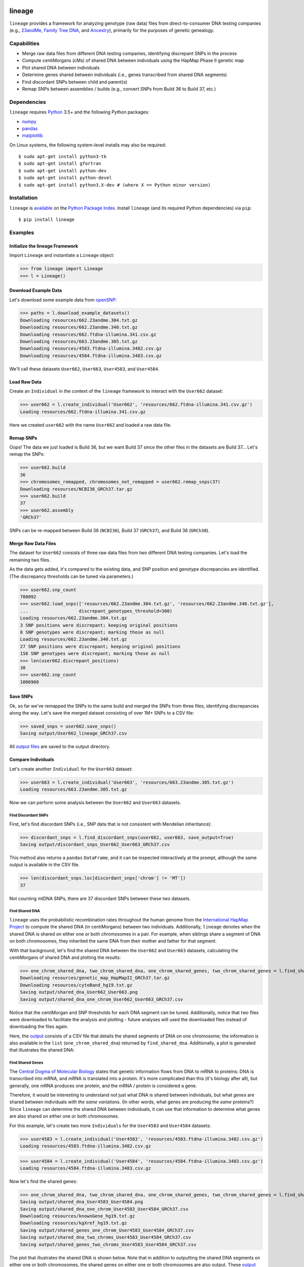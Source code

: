 .. image:: https://raw.githubusercontent.com/apriha/lineage/master/docs/images/lineage_banner.png

|build| |codecov| |docs| |pypi| |python| |license|

lineage
=======
``lineage`` provides a framework for analyzing genotype (raw data) files from direct-to-consumer
DNA testing companies (e.g., `23andMe <https://www.23andme.com>`_,
`Family Tree DNA <https://www.familytreedna.com>`_, and `Ancestry <http://www.ancestry.com>`_),
primarily for the purposes of genetic genealogy.

Capabilities
------------
- Merge raw data files from different DNA testing companies, identifying discrepant SNPs in the process
- Compute centiMorgans (cMs) of shared DNA between individuals using the HapMap Phase II genetic map
- Plot shared DNA between individuals
- Determine genes shared between individuals (i.e., genes transcribed from shared DNA segments)
- Find discordant SNPs between child and parent(s)
- Remap SNPs between assemblies / builds (e.g., convert SNPs from Build 36 to Build 37, etc.)

Dependencies
------------
``lineage`` requires `Python <https://www.python.org>`_ 3.5+ and the following Python packages:

- `numpy <http://www.numpy.org>`_
- `pandas <http://pandas.pydata.org>`_
- `matplotlib <http://matplotlib.org>`_

On Linux systems, the following system-level installs may also be required::

    $ sudo apt-get install python3-tk
    $ sudo apt-get install gfortran
    $ sudo apt-get install python-dev
    $ sudo apt-get install python-devel
    $ sudo apt-get install python3.X-dev # (where X == Python minor version)

Installation
------------
``lineage`` is `available <https://pypi.org/project/lineage/>`_ on the
`Python Package Index <https://pypi.org>`_. Install ``lineage`` (and its required
Python dependencies) via ``pip``::

    $ pip install lineage

Examples
--------
Initialize the lineage Framework
````````````````````````````````
Import ``Lineage`` and instantiate a ``Lineage`` object:

>>> from lineage import Lineage
>>> l = Lineage()

Download Example Data
`````````````````````
Let's download some example data from `openSNP <https://opensnp.org>`_:

>>> paths = l.download_example_datasets()
Downloading resources/662.23andme.304.txt.gz
Downloading resources/662.23andme.340.txt.gz
Downloading resources/662.ftdna-illumina.341.csv.gz
Downloading resources/663.23andme.305.txt.gz
Downloading resources/4583.ftdna-illumina.3482.csv.gz
Downloading resources/4584.ftdna-illumina.3483.csv.gz

We'll call these datasets ``User662``, ``User663``, ``User4583``, and ``User4584``.

Load Raw Data
`````````````
Create an ``Individual`` in the context of the ``lineage`` framework to interact with the
``User662`` dataset:

>>> user662 = l.create_individual('User662', 'resources/662.ftdna-illumina.341.csv.gz')
Loading resources/662.ftdna-illumina.341.csv.gz

Here we created ``user662`` with the name ``User662`` and loaded a raw data file.

Remap SNPs
``````````
Oops! The data we just loaded is Build 36, but we want Build 37 since the other files in the
datasets are Build 37... Let's remap the SNPs:

>>> user662.build
36
>>> chromosomes_remapped, chromosomes_not_remapped = user662.remap_snps(37)
Downloading resources/NCBI36_GRCh37.tar.gz
>>> user662.build
37
>>> user662.assembly
'GRCh37'

SNPs can be re-mapped between Build 36 (``NCBI36``), Build 37 (``GRCh37``), and Build 38
(``GRCh38``).

Merge Raw Data Files
````````````````````
The dataset for ``User662`` consists of three raw data files from two different DNA testing
companies. Let's load the remaining two files.

As the data gets added, it's compared to the existing data, and SNP position and genotype
discrepancies are identified. (The discrepancy thresholds can be tuned via parameters.)

>>> user662.snp_count
708092
>>> user662.load_snps(['resources/662.23andme.304.txt.gz', 'resources/662.23andme.340.txt.gz'],
...                   discrepant_genotypes_threshold=300)
Loading resources/662.23andme.304.txt.gz
3 SNP positions were discrepant; keeping original positions
8 SNP genotypes were discrepant; marking those as null
Loading resources/662.23andme.340.txt.gz
27 SNP positions were discrepant; keeping original positions
156 SNP genotypes were discrepant; marking those as null
>>> len(user662.discrepant_positions)
30
>>> user662.snp_count
1006960

Save SNPs
`````````
Ok, so far we've remapped the SNPs to the same build and merged the SNPs from three files,
identifying discrepancies along the way. Let's save the merged dataset consisting of over 1M+
SNPs to a CSV file:

>>> saved_snps = user662.save_snps()
Saving output/User662_lineage_GRCh37.csv

All `output files <https://lineage.readthedocs.io/en/latest/output_files.html>`_ are saved to the output
directory.

Compare Individuals
```````````````````
Let's create another ``Individual`` for the ``User663`` dataset:

>>> user663 = l.create_individual('User663', 'resources/663.23andme.305.txt.gz')
Loading resources/663.23andme.305.txt.gz

Now we can perform some analysis between the ``User662`` and ``User663`` datasets.

Find Discordant SNPs
''''''''''''''''''''
First, let's find discordant SNPs (i.e., SNP data that is not consistent with Mendelian
inheritance):

>>> discordant_snps = l.find_discordant_snps(user662, user663, save_output=True)
Saving output/discordant_snps_User662_User663_GRCh37.csv

This method also returns a ``pandas`` ``DataFrame``, and it can be inspected interactively at
the prompt, although the same output is available in the CSV file.

>>> len(discordant_snps.loc[discordant_snps['chrom'] != 'MT'])
37

Not counting mtDNA SNPs, there are 37 discordant SNPs between these two datasets.

Find Shared DNA
'''''''''''''''
``lineage`` uses the probabilistic recombination rates throughout the human genome from the
`International HapMap Project <https://www.genome.gov/10001688/international-hapmap-project/>`_ to
compute the shared DNA (in centiMorgans) between two individuals. Additionally, ``lineage``
denotes when the shared DNA is shared on either one or both chromosomes in a pair. For example,
when siblings share a segment of DNA on both chromosomes, they inherited the same DNA from their
mother and father for that segment.

With that background, let's find the shared DNA between the ``User662`` and ``User663`` datasets,
calculating the centiMorgans of shared DNA and plotting the results:

>>> one_chrom_shared_dna, two_chrom_shared_dna, one_chrom_shared_genes, two_chrom_shared_genes = l.find_shared_dna(user662, user663, cM_threshold=0.75, snp_threshold=1100)
Downloading resources/genetic_map_HapMapII_GRCh37.tar.gz
Downloading resources/cytoBand_hg19.txt.gz
Saving output/shared_dna_User662_User663.png
Saving output/shared_dna_one_chrom_User662_User663_GRCh37.csv

Notice that the centiMorgan and SNP thresholds for each DNA segment can be tuned. Additionally,
notice that two files were downloaded to facilitate the analysis and plotting - future analyses
will used the downloaded files instead of downloading the files again.

Here, the `output <https://lineage.readthedocs.io/en/latest/output_files.html>`_ consists of a CSV file
that details the shared segments of DNA on one chromosome; the information is also available in
the ``list`` (``one_chrom_shared_dna``) returned by ``find_shared_dna``. Additionally, a plot is
generated that illustrates the shared DNA:

.. image:: https://raw.githubusercontent.com/apriha/lineage/master/docs/images/shared_dna_User662_User663.png

Find Shared Genes
'''''''''''''''''
The `Central Dogma of Molecular Biology <https://www.nature.com/nature/focus/crick/pdf/crick227.pdf>`_
states that genetic information flows from DNA to mRNA to proteins: DNA is transcribed into
mRNA, and mRNA is translated into a protein. It's more complicated than this (it's biology
after all), but generally, one mRNA produces one protein, and the mRNA / protein is considered a
gene.

Therefore, it would be interesting to understand not just what DNA is shared between individuals,
but what *genes* are shared between individuals *with the same variations*. (In other words,
what genes are producing the *same* proteins?) Since ``lineage`` can determine the shared DNA
between individuals, it can use that information to determine what genes are also shared on
either one or both chromosomes.

For this example, let's create two more ``Individuals`` for the ``User4583`` and ``User4584``
datasets:

>>> user4583 = l.create_individual('User4583', 'resources/4583.ftdna-illumina.3482.csv.gz')
Loading resources/4583.ftdna-illumina.3482.csv.gz

>>> user4584 = l.create_individual('User4584', 'resources/4584.ftdna-illumina.3483.csv.gz')
Loading resources/4584.ftdna-illumina.3483.csv.gz

Now let's find the shared genes:

>>> one_chrom_shared_dna, two_chrom_shared_dna, one_chrom_shared_genes, two_chrom_shared_genes = l.find_shared_dna(user4583, user4584, shared_genes=True)
Saving output/shared_dna_User4583_User4584.png
Saving output/shared_dna_one_chrom_User4583_User4584_GRCh37.csv
Downloading resources/knownGene_hg19.txt.gz
Downloading resources/kgXref_hg19.txt.gz
Saving output/shared_genes_one_chrom_User4583_User4584_GRCh37.csv
Saving output/shared_dna_two_chroms_User4583_User4584_GRCh37.csv
Saving output/shared_genes_two_chroms_User4583_User4584_GRCh37.csv

The plot that illustrates the shared DNA is shown below. Note that in addition to outputting the
shared DNA segments on either one or both chromosomes, the shared genes on either one or both
chromosomes are also output. These `output files <https://lineage.readthedocs.io/en/latest/output_files.html>`_
are detailed in the documentation. The information saved to the output files is also
available in the ``lists`` (``one_chrom_shared_dna``, ``two_chrom_shared_dna``) and ``pandas``
``DataFrames`` (``one_chrom_shared_genes``, ``two_chrom_shared_genes``) returned by
``find_shared_dna``.

.. image:: https://raw.githubusercontent.com/apriha/lineage/master/docs/images/shared_dna_User4583_User4584.png

Documentation
-------------
Documentation is available `here <https://lineage.readthedocs.io/>`_.

Acknowledgements
----------------
Thanks to Whit Athey, Ryan Dale, Mike Agostino, Padma Reddy, Binh Bui, Jeff Gill, Gopal Vashishtha,
`CS50 <https://cs50.harvard.edu>`_, and `openSNP <https://opensnp.org>`_.

License
-------
Copyright (C) 2016 Andrew Riha

This program is free software: you can redistribute it and/or modify
it under the terms of the GNU General Public License as published by
the Free Software Foundation, either version 3 of the License, or
(at your option) any later version.

This program is distributed in the hope that it will be useful,
but WITHOUT ANY WARRANTY; without even the implied warranty of
MERCHANTABILITY or FITNESS FOR A PARTICULAR PURPOSE.  See the
GNU General Public License for more details.

You should have received a copy of the GNU General Public License
along with this program.  If not, see <http://www.gnu.org/licenses/>.

.. https://github.com/rtfd/readthedocs.org/blob/master/docs/badges.rst
.. |build| image:: https://travis-ci.org/apriha/lineage.svg?branch=master
   :target: https://travis-ci.org/apriha/lineage
.. |codecov| image:: https://codecov.io/gh/apriha/lineage/branch/master/graph/badge.svg
   :target: https://codecov.io/gh/apriha/lineage
.. |docs| image:: https://readthedocs.org/projects/lineage/badge/?version=latest
   :target: https://lineage.readthedocs.io/
.. |pypi| image:: https://img.shields.io/pypi/v/lineage.svg
   :target: https://pypi.python.org/pypi/lineage
.. |python| image:: https://img.shields.io/pypi/pyversions/lineage.svg
   :target: https://www.python.org
.. |license| image:: https://img.shields.io/pypi/l/lineage.svg
   :target: https://github.com/apriha/lineage/blob/master/LICENSE.txt
